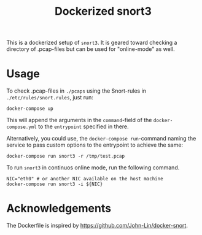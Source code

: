 #+title: Dockerized snort3

This is a dockerized setup of =snort3=. It is geared toward checking a
directory of .pcap-files but can be used for "online-mode" as well.

* Usage
To check .pcap-files in =./pcaps= using the Snort-rules in
=./etc/rules/snort.rules=, just run:
#+begin_src shell
docker-compose up
#+end_src
This will append the arguments in the =command=-field of the
=docker-compose.yml= to the =entrypoint= specified in there.

Alternatively, you could use, the =docker-compose run=-command naming
the service to pass custom options to the entrypoint to achieve the same:
#+begin_src shell
docker-compose run snort3 -r /tmp/test.pcap
#+end_src

To run =snort3= in continuos online mode, run the following command.
#+begin_src shell
NIC="eth0" # or another NIC available on the host machine
docker-compose run snort3 -i ${NIC}
#+end_src

* Acknowledgements
The Dockerfile is inspired by
https://github.com/John-Lin/docker-snort.
